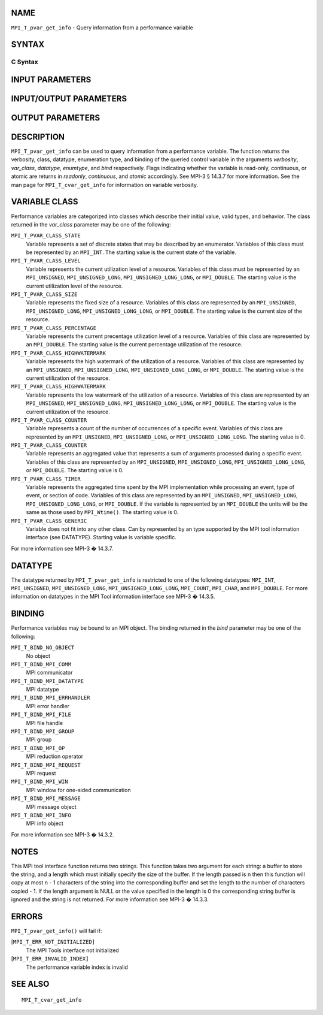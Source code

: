 NAME
----

``MPI_T_pvar_get_info`` - Query information from a performance variable

SYNTAX
------

C Syntax
~~~~~~~~

.. code-block:: c
   :linenos:

   #include <mpi.h>
   int MPI_T_pvar_get_info(int pvar_index, char *name, int *name_len,
                           int *verbosity, int *var_class, MPI_Datatype *datatype, MPI_T_enum *enumtype,
                           char *desc, int *desc_len, int *bind, int *readonly, int *continuous,
                           int *atomic)

INPUT PARAMETERS
----------------


INPUT/OUTPUT PARAMETERS
-----------------------



OUTPUT PARAMETERS
-----------------











DESCRIPTION
-----------

``MPI_T_pvar_get_info`` can be used to query information from a performance
variable. The function returns the verbosity, class, datatype,
enumeration type, and binding of the queried control variable in the
arguments *verbosity*, *var_class*, *datatype*, *enumtype*, and *bind*
respectively. Flags indicating whether the variable is read-only,
continuous, or atomic are returns in *readonly*, *continuous*, and
*atomic* accordingly. See MPI-3 § 14.3.7 for more information. See the
man page for ``MPI_T_cvar_get_info`` for information on variable verbosity.

VARIABLE CLASS
--------------

Performance variables are categorized into classes which describe their
initial value, valid types, and behavior. The class returned in the
*var_class* parameter may be one of the following:

``MPI_T_PVAR_CLASS_STATE``
   Variable represents a set of discrete states that may be described by
   an enumerator. Variables of this class must be represented by an
   ``MPI_INT``. The starting value is the current state of the variable.

``MPI_T_PVAR_CLASS_LEVEL``
   Variable represents the current utilization level of a resource.
   Variables of this class must be represented by an ``MPI_UNSIGNED``,
   ``MPI_UNSIGNED_LONG``, ``MPI_UNSIGNED_LONG_LONG``, or ``MPI_DOUBLE``. The
   starting value is the current utilization level of the resource.

``MPI_T_PVAR_CLASS_SIZE``
   Variable represents the fixed size of a resource. Variables of this
   class are represented by an ``MPI_UNSIGNED``, ``MPI_UNSIGNED_LONG``,
   ``MPI_UNSIGNED_LONG_LONG``, or ``MPI_DOUBLE``. The starting value is the
   current size of the resource.

``MPI_T_PVAR_CLASS_PERCENTAGE``
   Variable represents the current precentage utilization level of a
   resource. Variables of this class are represented by an ``MPI_DOUBLE``.
   The starting value is the current percentage utilization of the
   resource.

``MPI_T_PVAR_CLASS_HIGHWATERMARK``
   Variable represents the high watermark of the utilization of a
   resource. Variables of this class are represented by an ``MPI_UNSIGNED``,
   ``MPI_UNSIGNED_LONG``, ``MPI_UNSIGNED_LONG_LONG``, or ``MPI_DOUBLE``. The
   starting value is the current utilization of the resource.

``MPI_T_PVAR_CLASS_HIGHWATERMARK``
   Variable represents the low watermark of the utilization of a
   resource. Variables of this class are represented by an ``MPI_UNSIGNED``,
   ``MPI_UNSIGNED_LONG``, ``MPI_UNSIGNED_LONG_LONG``, or ``MPI_DOUBLE``. The
   starting value is the current utilization of the resource.

``MPI_T_PVAR_CLASS_COUNTER``
   Variable represents a count of the number of occurrences of a
   specific event. Variables of this class are represented by an
   ``MPI_UNSIGNED``, ``MPI_UNSIGNED_LONG``, or ``MPI_UNSIGNED_LONG_LONG``. The
   starting value is 0.

``MPI_T_PVAR_CLASS_COUNTER``
   Variable represents an aggregated value that represents a sum of
   arguments processed during a specific event. Variables of this class
   are represented by an ``MPI_UNSIGNED``, ``MPI_UNSIGNED_LONG``,
   ``MPI_UNSIGNED_LONG_LONG``, or ``MPI_DOUBLE``. The starting value is 0.

``MPI_T_PVAR_CLASS_TIMER``
   Variable represents the aggregated time spent by the MPI
   implementation while processing an event, type of event, or section
   of code. Variables of this class are represented by an ``MPI_UNSIGNED``,
   ``MPI_UNSIGNED_LONG``, ``MPI_UNSIGNED_LONG_LONG``, or ``MPI_DOUBLE``. If the
   variable is represented by an ``MPI_DOUBLE`` the units will be the same
   as those used by ``MPI_Wtime()``. The starting value is 0.

``MPI_T_PVAR_CLASS_GENERIC``
   Variable does not fit into any other class. Can by represented by an
   type supported by the MPI tool information interface (see DATATYPE).
   Starting value is variable specific.

For more information see MPI-3 � 14.3.7.

DATATYPE
--------

The datatype returned by ``MPI_T_pvar_get_info`` is restricted to one of the
following datatypes: ``MPI_INT``, ``MPI_UNSIGNED``, ``MPI_UNSIGNED_LONG``,
``MPI_UNSIGNED_LONG_LONG``, ``MPI_COUNT``, ``MPI_CHAR``, and ``MPI_DOUBLE``. For more
information on datatypes in the MPI Tool information interface see MPI-3
� 14.3.5.

BINDING
-------

Performance variables may be bound to an MPI object. The binding
returned in the *bind* parameter may be one of the following:

``MPI_T_BIND_NO_OBJECT``
   No object

``MPI_T_BIND_MPI_COMM``
   MPI communicator

``MPI_T_BIND_MPI_DATATYPE``
   MPI datatype

``MPI_T_BIND_MPI_ERRHANDLER``
   MPI error handler

``MPI_T_BIND_MPI_FILE``
   MPI file handle

``MPI_T_BIND_MPI_GROUP``
   MPI group

``MPI_T_BIND_MPI_OP``
   MPI reduction operator

``MPI_T_BIND_MPI_REQUEST``
   MPI request

``MPI_T_BIND_MPI_WIN``
   MPI window for one-sided communication

``MPI_T_BIND_MPI_MESSAGE``
   MPI message object

``MPI_T_BIND_MPI_INFO``
   MPI info object

For more information see MPI-3 � 14.3.2.

NOTES
-----

This MPI tool interface function returns two strings. This function
takes two argument for each string: a buffer to store the string, and a
length which must initially specify the size of the buffer. If the
length passed is n then this function will copy at most n - 1 characters
of the string into the corresponding buffer and set the length to the
number of characters copied - 1. If the length argument is NULL or the
value specified in the length is 0 the corresponding string buffer is
ignored and the string is not returned. For more information see MPI-3 �
14.3.3.

ERRORS
------

``MPI_T_pvar_get_info()`` will fail if:

[``MPI_T_ERR_NOT_INITIALIZED]``
   The MPI Tools interface not initialized

[``MPI_T_ERR_INVALID_INDEX]``
   The performance variable index is invalid

SEE ALSO
--------

::

   MPI_T_cvar_get_info
